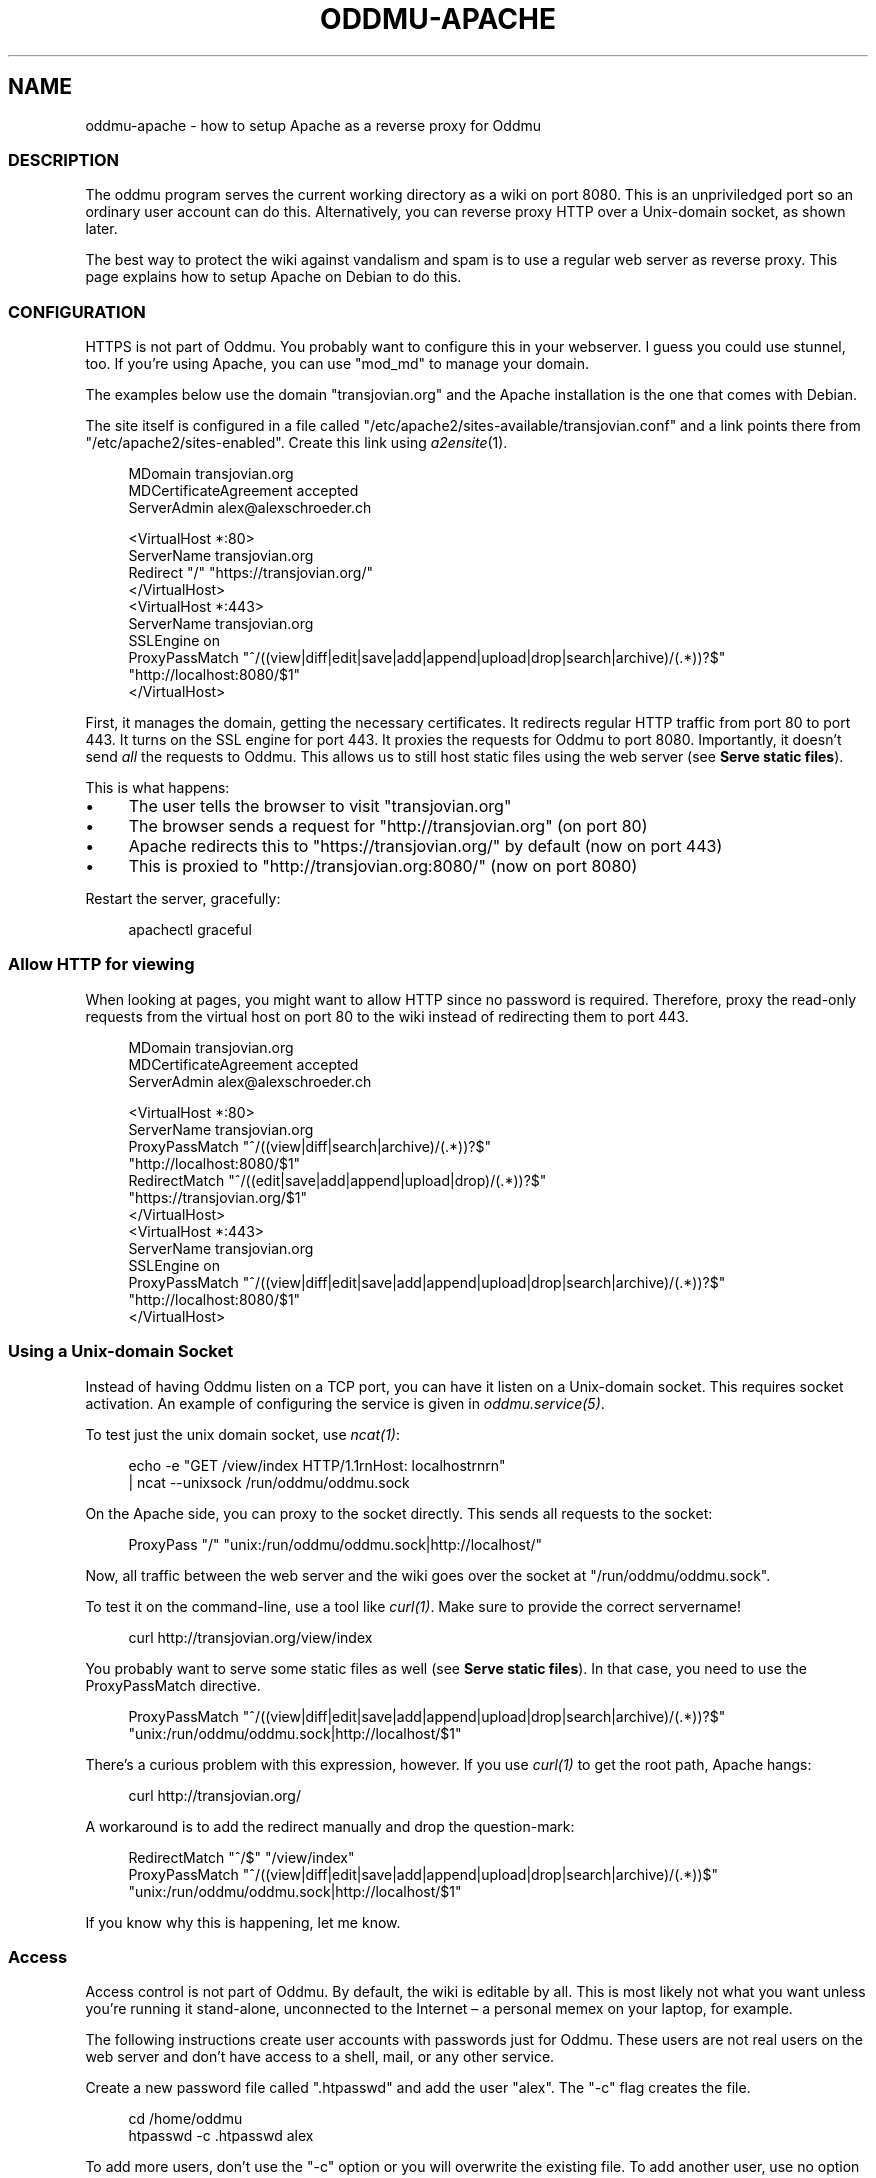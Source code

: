 .\" Generated by scdoc 1.11.2
.\" Complete documentation for this program is not available as a GNU info page
.ie \n(.g .ds Aq \(aq
.el       .ds Aq '
.nh
.ad l
.\" Begin generated content:
.TH "ODDMU-APACHE" "5" "2024-02-14"
.PP
.SH NAME
.PP
oddmu-apache - how to setup Apache as a reverse proxy for Oddmu
.PP
.SS DESCRIPTION
.PP
The oddmu program serves the current working directory as a wiki on port 8080.\&
This is an unpriviledged port so an ordinary user account can do this.\&
Alternatively, you can reverse proxy HTTP over a Unix-domain socket,
as shown later.\&
.PP
The best way to protect the wiki against vandalism and spam is to use a regular
web server as reverse proxy.\& This page explains how to setup Apache on Debian to
do this.\&
.PP
.SS CONFIGURATION
.PP
HTTPS is not part of Oddmu.\& You probably want to configure this in your
webserver.\& I guess you could use stunnel, too.\& If you'\&re using Apache, you can
use "mod_md" to manage your domain.\&
.PP
The examples below use the domain "transjovian.\&org" and the Apache installation
is the one that comes with Debian.\&
.PP
The site itself is configured in a file called
"/etc/apache2/sites-available/transjovian.\&conf" and a link points there from
"/etc/apache2/sites-enabled".\& Create this link using \fIa2ensite\fR(1).\&
.PP
.nf
.RS 4
MDomain transjovian\&.org
MDCertificateAgreement accepted
ServerAdmin alex@alexschroeder\&.ch

<VirtualHost *:80>
  ServerName transjovian\&.org
  Redirect "/" "https://transjovian\&.org/"
</VirtualHost>
<VirtualHost *:443>
  ServerName transjovian\&.org
  SSLEngine on
  ProxyPassMatch "^/((view|diff|edit|save|add|append|upload|drop|search|archive)/(\&.*))?$" 
                 "http://localhost:8080/$1"
</VirtualHost>
.fi
.RE
.PP
First, it manages the domain, getting the necessary certificates.\& It redirects
regular HTTP traffic from port 80 to port 443.\& It turns on the SSL engine for
port 443.\& It proxies the requests for Oddmu to port 8080.\& Importantly, it
doesn'\&t send \fIall\fR the requests to Oddmu.\& This allows us to still host static
files using the web server (see \fBServe static files\fR).\&
.PP
This is what happens:
.PP
.PD 0
.IP \(bu 4
The user tells the browser to visit "transjovian.\&org"
.IP \(bu 4
The browser sends a request for "http://transjovian.\&org" (on port 80)
.IP \(bu 4
Apache redirects this to "https://transjovian.\&org/" by default (now on port 443)
.IP \(bu 4
This is proxied to "http://transjovian.\&org:8080/" (now on port 8080)
.PD
.PP
Restart the server, gracefully:
.PP
.nf
.RS 4
apachectl graceful
.fi
.RE
.PP
.SS Allow HTTP for viewing
.PP
When looking at pages, you might want to allow HTTP since no password is
required.\& Therefore, proxy the read-only requests from the virtual host on port
80 to the wiki instead of redirecting them to port 443.\&
.PP
.nf
.RS 4
MDomain transjovian\&.org
MDCertificateAgreement accepted
ServerAdmin alex@alexschroeder\&.ch

<VirtualHost *:80>
  ServerName transjovian\&.org
  ProxyPassMatch "^/((view|diff|search|archive)/(\&.*))?$" 
                 "http://localhost:8080/$1"
  RedirectMatch  "^/((edit|save|add|append|upload|drop)/(\&.*))?$" 
                 "https://transjovian\&.org/$1"
</VirtualHost>
<VirtualHost *:443>
  ServerName transjovian\&.org
  SSLEngine on
  ProxyPassMatch "^/((view|diff|edit|save|add|append|upload|drop|search|archive)/(\&.*))?$" 
                 "http://localhost:8080/$1"
</VirtualHost>
.fi
.RE
.PP
.SS Using a Unix-domain Socket
.PP
Instead of having Oddmu listen on a TCP port, you can have it listen on a
Unix-domain socket.\& This requires socket activation.\& An example of configuring
the service is given in \fIoddmu.\&service(5)\fR.\&
.PP
To test just the unix domain socket, use \fIncat(1)\fR:
.PP
.nf
.RS 4
echo -e "GET /view/index HTTP/1\&.1rnHost: localhostrnrn" 
  | ncat --unixsock /run/oddmu/oddmu\&.sock
.fi
.RE
.PP
On the Apache side, you can proxy to the socket directly.\& This sends all
requests to the socket:
.PP
.nf
.RS 4
ProxyPass "/" "unix:/run/oddmu/oddmu\&.sock|http://localhost/"
.fi
.RE
.PP
Now, all traffic between the web server and the wiki goes over the socket at
"/run/oddmu/oddmu.\&sock".\&
.PP
To test it on the command-line, use a tool like \fIcurl(1)\fR.\& Make sure to provide
the correct servername!\&
.PP
.nf
.RS 4
curl http://transjovian\&.org/view/index
.fi
.RE
.PP
You probably want to serve some static files as well (see \fBServe static files\fR).\&
In that case, you need to use the ProxyPassMatch directive.\&
.PP
.nf
.RS 4
ProxyPassMatch "^/((view|diff|edit|save|add|append|upload|drop|search|archive)/(\&.*))?$" 
               "unix:/run/oddmu/oddmu\&.sock|http://localhost/$1"
.fi
.RE
.PP
There'\&s a curious problem with this expression, however.\& If you use \fIcurl(1)\fR to
get the root path, Apache hangs:
.PP
.nf
.RS 4
curl http://transjovian\&.org/
.fi
.RE
.PP
A workaround is to add the redirect manually and drop the question-mark:
.PP
.nf
.RS 4
RedirectMatch "^/$" "/view/index"
ProxyPassMatch "^/((view|diff|edit|save|add|append|upload|drop|search|archive)/(\&.*))$" 
               "unix:/run/oddmu/oddmu\&.sock|http://localhost/$1"
.fi
.RE
.PP
If you know why this is happening, let me know.\&
.PP
.SS Access
.PP
Access control is not part of Oddmu.\& By default, the wiki is editable by all.\&
This is most likely not what you want unless you'\&re running it stand-alone,
unconnected to the Internet – a personal memex on your laptop, for example.\&
.PP
The following instructions create user accounts with passwords just for Oddmu.\&
These users are not real users on the web server and don'\&t have access to a
shell, mail, or any other service.\&
.PP
Create a new password file called ".\&htpasswd" and add the user "alex".\& The "-c"
flag creates the file.\&
.PP
.nf
.RS 4
cd /home/oddmu
htpasswd -c \&.htpasswd alex
.fi
.RE
.PP
To add more users, don'\&t use the "-c" option or you will overwrite the existing
file.\& To add another user, use no option at all.\&
.PP
.nf
.RS 4
htpasswd \&.htpasswd berta
.fi
.RE
.PP
To remove a user, use the "-D" option.\&
.PP
.nf
.RS 4
htpasswd -D \&.htpasswd berta
.fi
.RE
.PP
Modify your site configuration and protect the "/edit/", "/save/", "/add/",
"/append/", "/upload/" and "/drop/" URLs with a password by adding the following
to your "<VirtualHost *:443>" section:
.PP
.nf
.RS 4
<LocationMatch "^/(edit|save|add|append|upload|drop)/">
  AuthType Basic
  AuthName "Password Required"
  AuthUserFile /home/oddmu/\&.htpasswd
  Require valid-user
</LocationMatch>
.fi
.RE
.PP
The way Oddmu handles subdirectories is that all files and directories are
visible, except for "hidden" files and directories (whose name starts with a
period).\& Specifically, do not rely on Apache to hide locations in subdirectories
from public view.\& Search reveals the existence of these pages and produces an
extract, even if users cannot follow the links.\& Archive links pack all the
subdirectories, including locations you may have hidden from view using Apache.\&
.PP
If you want private subdirectories, you need to set the environment variable
ODDMU_FILTER to a regular expression matching the private directories.\& If search
starts in a directory matching the regular expression, the directory and its
subdirectories are searched.\& If search starts in a directory that doesn'\&t match
the regular expression, all directories matching the regular expression are
excluded.\&
.PP
In the following example, ODDMU_FILTER is set to "^secret/".\&
.PP
http://transjovian.\&org/search/index?\&q=something does not search the "secret"
directory and its subdirectories are excluded.\&
.PP
http://transjovian.\&org/search/secret/index?\&q=something searches just the
"secret" directory and its subdirectories.\&
.PP
Now you need to ensure that the "secret" directory are not public.\&
.PP
.nf
.RS 4
<LocationMatch "^/(edit|save|add|append|upload|drop|view/secret|search/secret)/">
  AuthType Basic
  AuthName "Password Required"
  AuthUserFile /home/oddmu/\&.htpasswd
  Require valid-user
</LocationMatch>
.fi
.RE
.PP
.SS Serve static files
.PP
If you want to serve static files as well, add a document root to your webserver
configuration.\& In this case, the document root is the directory where all the
data files are.\& Apache does not serve files such as ".\&htpasswd".\&
.PP
.nf
.RS 4
DocumentRoot /home/oddmu
<Directory /home/oddmu>
  Require all granted
</Directory>
.fi
.RE
.PP
Make sure that none of the subdirectories look like the wiki paths "/view/",
"/diff/", "/edit/", "/save/", "/add/", "/append/", "/upload/", "/drop/",
"/search/" or "/archive/".\& For example, create a file called "robots.\&txt"
containing the following, telling all robots that they'\&re not welcome.\&
.PP
.nf
.RS 4
User-agent: *
Disallow: /
.fi
.RE
.PP
Your site now serves "/robots.\&txt" without interfering with the wiki, and
without needing a wiki page.\&
.PP
Another option would be to create a CSS file and use it with a <link> element in
all the templates instead of relying on the <style> element.\&
.PP
The "view.\&html" template would start as follows:
.PP
.nf
.RS 4
<!DOCTYPE html>
<html lang="{{\&.Language}}">
  <head>
    <meta charset="utf-8">
    <meta name="format-detection" content="telephone=no">
    <meta name="viewport" content="width=device-width">
    <title>{{\&.Title}}</title>
    <link href="/css/oddmu-2023\&.css" rel="stylesheet" />
    <link rel="alternate" type="application/rss+xml" title="Alex Schroeder: {{\&.Title}}" href="/view/{{\&.Name}}\&.rss" />
  </head>
…
.fi
.RE
.PP
In this case, "/css/oddmu-2023.\&css" would be the name of your stylesheet.\& If
your document root is "/home/oddmu", then the filename of your stylesheet would
have to be "/home/oddmu/css/oddmu-2023.\&css" for this to work.\&
.PP
.SS Different logins for different access rights
.PP
What if you have a site with various subdirectories and each subdirectory is for
a different group of friends?\& You can set this up using your webserver.\& One way
to do this is to require specific usernames (which must have a password in the
password file mentioned above.\&
.PP
This requires a valid login by the user "alex" or "berta":
.PP
.nf
.RS 4
<LocationMatch "^/(edit|save|add|append|upload|drop)/intetebi/">
  Require user alex berta
</LocationMatch>
.fi
.RE
.PP
.SS Private wikis
.PP
Based on the above, you can prevent people from \fIreading\fR the wiki.\& The
"LocationMatch" must cover all the URLs in order to protect everything.\&
.PP
.nf
.RS 4
<Location />
  AuthType Basic
  AuthName "Password Required"
  AuthUserFile /home/oddmu/\&.htpasswd
  Require valid-user
</Location>
.fi
.RE
.PP
.SS Virtual hosting
.PP
Virtual hosting in this context means that the program serves two different
sites for two different domains from the same machine.\& Oddmu doesn'\&t support
that, but your webserver does.\& Therefore, start an Oddmu instance for every
domain name, each listening on a different port.\& Then set up your web server
such that ever domain acts as a reverse proxy to a different Oddmu instance.\&
.PP
.SH SEE ALSO
.PP
\fIoddmu\fR(1)
.PP
"Apache Core Features".\&
https://httpd.\&apache.\&org/docs/current/mod/core.\&html
.PP
"Apache: Authentication and Authorization".\&
https://httpd.\&apache.\&org/docs/current/howto/auth.\&html
.PP
"Apache Module mod_proxy".\&
https://httpd.\&apache.\&org/docs/current/mod/mod_proxy.\&html
.PP
"Robot exclusion standard" on Wikipedia.\&
https://en.\&wikipedia.\&org/wiki/Robot_exclusion_standard
.PP
"<style>: The Style Information element"
https://developer.\&mozilla.\&org/en-US/docs/Web/HTML/Element/style
.PP
"<link>: The External Resource Link element"
https://developer.\&mozilla.\&org/en-US/docs/Web/HTML/Element/link
.PP
.SH AUTHORS
.PP
Maintained by Alex Schroeder <alex@gnu.\&org>.\&
